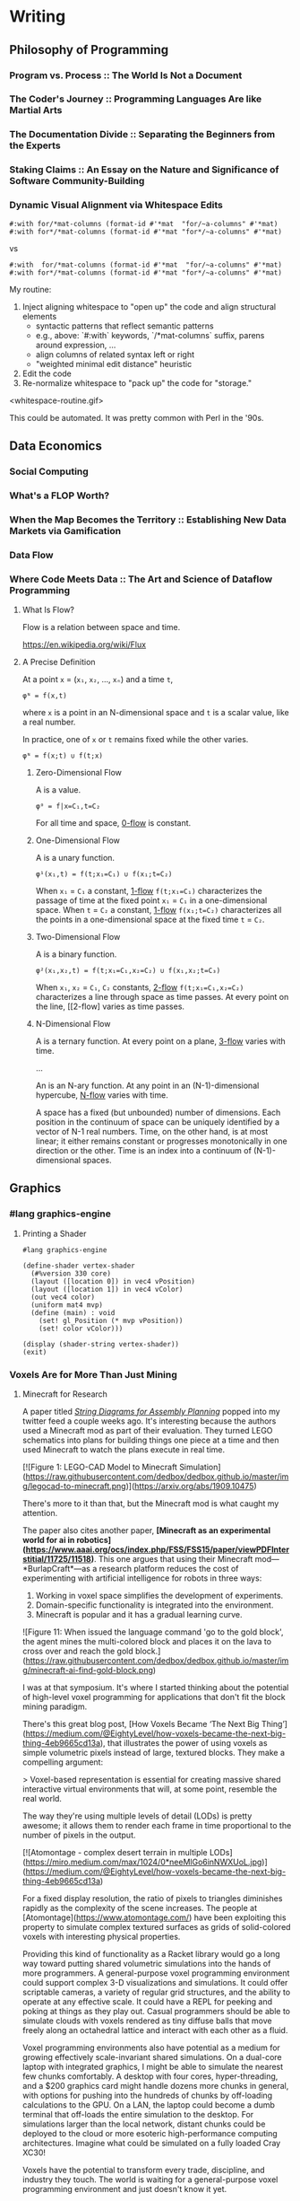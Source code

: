 * Writing
  :PROPERTIES:
  :VISIBILITY: children
  :END:

** Philosophy of Programming
   :PROPERTIES:
   :VISIBILITY: children
   :END:

*** Program vs. Process :: The World Is Not a Document


*** The Coder's Journey :: Programming Languages Are like Martial Arts


*** The Documentation Divide :: Separating the Beginners from the Experts


*** Staking Claims :: An Essay on the Nature and Significance of Software Community-Building


*** Dynamic Visual Alignment via Whitespace Edits

#+BEGIN_SRC racket
  #:with for/*mat-columns (format-id #'*mat  "for/~a-columns" #'*mat)
  #:with for*/*mat-columns (format-id #'*mat "for*/~a-columns" #'*mat)
#+END_SRC

vs

#+BEGIN_SRC racket
  #:with  for/*mat-columns (format-id #'*mat  "for/~a-columns" #'*mat)
  #:with for*/*mat-columns (format-id #'*mat "for*/~a-columns" #'*mat)
#+END_SRC

My routine:

1. Inject aligning whitespace to "open up" the code and align structural elements
  - syntactic patterns that reflect semantic patterns
  - e.g., above: `#:with` keywords, `/*mat-columns` suffix, parens around expression, ...
  - align columns of related syntax left or right
  - "weighted minimal edit distance" heuristic
2. Edit the code
3. Re-normalize whitespace to "pack up" the code for "storage."

<whitespace-routine.gif>

This could be automated. It was pretty common with Perl in the '90s.


** Data Economics
   :PROPERTIES:
   :VISIBILITY: children
   :END:

*** Social Computing
    :PROPERTIES:
    :VISIBILITY: children
    :END:

*** What's a FLOP Worth?


*** When the Map Becomes the Territory :: Establishing New Data Markets via Gamification


*** Data Flow
    :PROPERTIES:
    :VISIBILITY: children
    :END:

*** Where Code Meets Data :: The Art and Science of Dataflow Programming

**** What Is Flow?

Flow is a relation between space and time.

https://en.wikipedia.org/wiki/Flux

**** A Precise Definition

At a point ~x~ = (~x₁~, ~x₂~, …, ~xₙ~) and a time ~t~,

#+BEGIN_EXAMPLE
φᴺ = f(x,t)
#+END_EXAMPLE

where ~x~ is a point in an N-dimensional space and ~t~ is a scalar value, like a real number.

In practice, one of ~x~ or ~t~ remains fixed while the other varies.

#+BEGIN_EXAMPLE
φᴺ = f(x;t) ∪ f(t;x)
#+END_EXAMPLE

***** Zero-Dimensional Flow

A <<0-flow>> is a value.

#+BEGIN_EXAMPLE
φ⁰ = f|x=C₁,t=C₂
#+END_EXAMPLE

For all time and space, [[0-flow]] is constant.

***** One-Dimensional Flow

A <<1-flow>> is a unary function.

#+BEGIN_EXAMPLE
φ¹(x₁,t) = f(t;x₁=C₁) ∪ f(x₁;t=C₂)
#+END_EXAMPLE

When ~x₁~ = ~C₁~ a constant, [[1-flow]] ~f(t;x₁=C₁)~ characterizes the passage of
time at the fixed point ~x₁~ = ~C₁~ in a one-dimensional space. When ~t~ =
~C₂~ a constant, [[1-flow]] ~f(x₁;t=C₂)~ characterizes all the points in a
one-dimensional space at the fixed time ~t~ = ~C₂~.

***** Two-Dimensional Flow

A <<2-flow>> is a binary function.

#+BEGIN_EXAMPLE
φ²(x₁,x₂,t) = f(t;x₁=C₁,x₂=C₂) ∪ f(x₁,x₂;t=C₃)
#+END_EXAMPLE

When ~x₁~, ~x₂~ = ~C₁~, ~C₂~ constants, [[2-flow]] ~f(t;x₁=C₁,x₂=C₂)~
characterizes a line through space as time passes. At every point on the line,
[[2-flow] varies as time passes.

***** N-Dimensional Flow

A <<3-flow>> is a ternary function. At every point on a plane, [[3-flow]] varies with time.

...

An <<N-flow>> is an N-ary function. At any point in an (N-1)-dimensional
hypercube, [[N-flow]] varies with time.

A space has a fixed (but unbounded) number of dimensions. Each position in the
continuum of space can be uniquely identified by a vector of N-1 real numbers.
Time, on the other hand, is at most linear; it either remains constant or
progresses monotonically in one direction or the other. Time is an index into
a continuum of (N-1)-dimensional spaces.


** Graphics
   :PROPERTIES:
   :VISIBILITY: children
   :END:

*** #lang graphics-engine

**** Printing a Shader

#+BEGIN_SRC racket
#lang graphics-engine

(define-shader vertex-shader
  (#%version 330 core)
  (layout ([location 0]) in vec4 vPosition)
  (layout ([location 1]) in vec4 vColor)
  (out vec4 color)
  (uniform mat4 mvp)
  (define (main) : void
    (set! gl_Position (* mvp vPosition))
    (set! color vColor)))

(display (shader-string vertex-shader))
(exit)
#+END_SRC


*** Voxels Are for More Than Just Mining

**** Minecraft for Research

A paper titled /[[https://arxiv.org/abs/1909.10475][String Diagrams for Assembly Planning]]/ popped into my twitter
feed a couple weeks ago. It's interesting because the authors used a Minecraft
mod as part of their evaluation. They turned LEGO schematics into plans for
building things one piece at a time and then used Minecraft to watch the plans
execute in real time.

[[https://arxiv.org/abs/1909.10475][./img/legocad-to-minecraft.png]]

[![Figure 1: LEGO-CAD Model to Minecraft Simulation](https://raw.githubusercontent.com/dedbox/dedbox.github.io/master/img/legocad-to-minecraft.png)](https://arxiv.org/abs/1909.10475)

There's more to it than that, but the Minecraft mod is what caught my attention.

The paper also cites another paper, *[Minecraft as an experimental world for ai in robotics](https://www.aaai.org/ocs/index.php/FSS/FSS15/paper/viewPDFInterstitial/11725/11518)*. This one argues that using their Minecraft mod⁠—*BurlapCraft*⁠—as a research platform reduces the cost of experimenting with artificial intelligence for robots in three ways:

1. Working in voxel space simplifies the development of experiments.
2. Domain-specific functionality is integrated into the environment.
3. Minecraft is popular and it has a gradual learning curve.

![Figure 11: When issued the language command 'go to the gold block', the agent mines the multi-colored block and places it on the lava to cross over and reach the gold block.](https://raw.githubusercontent.com/dedbox/dedbox.github.io/master/img/minecraft-ai-find-gold-block.png)

I was at that symposium. It's where I started thinking about the potential of high-level voxel programming for applications that don't fit the block mining paradigm.

# Voxels Beyond Minecraft

There's this great blog post, [How Voxels Became ‘The Next Big Thing’](https://medium.com/@EightyLevel/how-voxels-became-the-next-big-thing-4eb9665cd13a), that illustrates the power of using voxels as simple volumetric pixels instead of large, textured blocks. They make a compelling argument:

> Voxel-based representation is essential for creating massive shared interactive virtual environments that will, at some point, resemble the real world.

The way they're using multiple levels of detail (LODs) is pretty awesome; it allows them to render each frame in time proportional to the number of pixels in the output.

[![Atomontage - complex desert terrain in multiple LODs](https://miro.medium.com/max/1024/0*neeMlGo6inNWXUoL.jpg)](https://medium.com/@EightyLevel/how-voxels-became-the-next-big-thing-4eb9665cd13a)

For a fixed display resolution, the ratio of pixels to triangles diminishes rapidly as the complexity of the scene increases. The people at [Atomontage](https://www.atomontage.com/) have been exploiting this property to simulate complex textured surfaces as grids of solid-colored voxels with interesting physical properties.

# Language-Oriented Voxel Programming

Providing this kind of functionality as a Racket library would go a long way toward putting shared volumetric simulations into the hands of more programmers. A general-purpose voxel programming environment could support complex 3-D visualizations and simulations. It could offer scriptable cameras, a variety of regular grid structures, and the ability to operate at any effective scale. It could have a REPL for peeking and poking at things as they play out. Casual programmers should be able to simulate clouds with voxels rendered as tiny diffuse balls that move freely along an octahedral lattice and interact with each other as a fluid.

Voxel programming environments also have potential as a medium for growing effectively scale-invariant shared simulations. On a dual-core laptop with integrated graphics, I might be able to simulate the nearest few chunks comfortably. A desktop with four cores, hyper-threading, and a $200 graphics card might handle dozens more chunks in general, with options for pushing into the hundreds of chunks by off-loading calculations to the GPU. On a LAN, the laptop could become a dumb terminal that off-loads the entire simulation to the desktop. For simulations larger than the local network, distant chunks could be deployed to the cloud or more esoteric high-performance computing architectures. Imagine what could be simulated on a fully loaded Cray XC30!

Voxels have the potential to transform every trade, discipline, and industry they touch. The world is waiting for a general-purpose voxel programming environment and just doesn't know it yet.


*** Voxel-Space Programming



*** The OpenGL Math Library (GLM)
    :PROPERTIES:
    :VISIBILITY: children
    :END:

**** How Fast Is GLM for Racket?


**** Getting Started with GLM


**** Making GLM Faster




*** The OpenGL Shader Language (GLSL)
    :PROPERTIES:
    :VISIBILITY: children
    :END:

**** Introducing GLSL for Racket


**** Shader DSLs




** Functional Racket
   :PROPERTIES:
   :VISIBILITY: children
   :END:

*** Curry, Compose, Conjoin, Apply


*** Multi-Valued Expressions


*** Pattern Matching


*** Custom Printing and Equality Checks




** Racket Meta-Programming
   :PROPERTIES:
   :VISIBILITY: children
   :END:

*** Pattern-based Macros
    :PROPERTIES:
    :VISIBILITY: children
    :END:

**** Micro-DSLs :: Seize the Means of Construction!




*** Procedural Macros
    :PROPERTIES:
    :VISIBILITY: children
    :END:

**** Syntax Objects


**** syntax-parse and Optional Patterns


**** First-Order Macros
     :PROPERTIES:
     :VISIBILITY: children
     :END:

***** Transformer Bindings


***** Syntax Transformers


***** Compile-Time Structs




**** Higher-Order Macros
     :PROPERTIES:
     :VISIBILITY: children
     :END:

***** Recursive Macros :: Inside #lang GLSL


***** Macro Generation :: Just Another Kind of Term Rewriting


***** Syntax Parameters


***** Scopes and Module Boundaries




*** Whole-Program Transformations
    :PROPERTIES:
    :VISIBILITY: children
    :END:

**** Module-Level Keywords


**** Algebraic Data Types


**** Exhaustivity Checks


**** Totality Checks




*** Language-Oriented Programming
    :PROPERTIES:
    :VISIBILITY: children
    :END:

**** A #lang Primer


**** Simply-Typed Racket


**** Recur, Eval, Co-Recur :: DSLs for Data Formats


**** Like Bread and Butter :: #%module-begin and local-require


**** Meta-Languages Make a Mean Module Mix-in




** SCD
   :PROPERTIES:
   :VISIBILITY: children
   :END:
